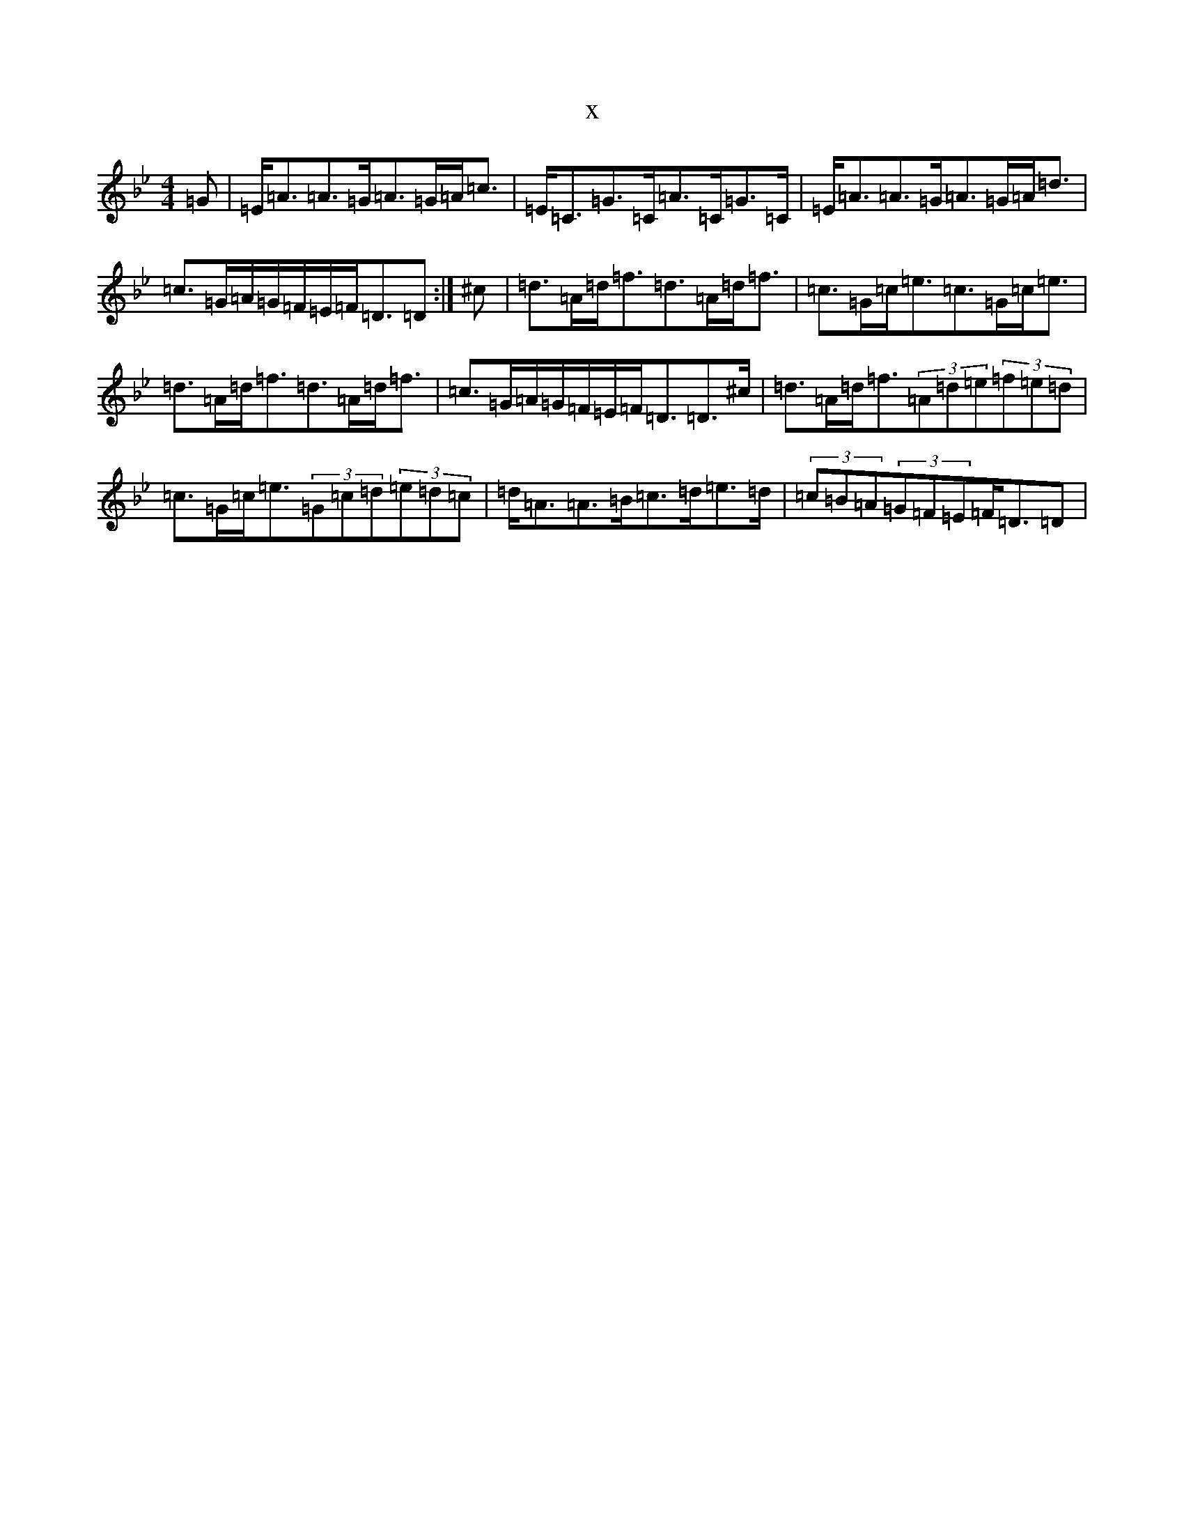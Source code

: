 X:2520
T:x
L:1/8
M:4/4
K: C Dorian
=G|=E<=A=A>=G=A>=G=A<=c|=E<=C=G>=C=A>=C=G>=C|=E<=A=A>=G=A>=G=A<=d|=c>=G=A/2=G/2=F/2=E/2=F<=D=D:|^c|=d>=A=d<=f=d>=A=d<=f|=c>=G=c<=e=c>=G=c<=e|=d>=A=d<=f=d>=A=d<=f|=c>=G=A/2=G/2=F/2=E/2=F<=D=D>^c|=d>=A=d<=f(3=A=d=e(3=f=e=d|=c>=G=c<=e(3=G=c=d(3=e=d=c|=d<=A=A>=B=c>=d=e>=d|(3=c=B=A(3=G=F=E=F<=D=D|